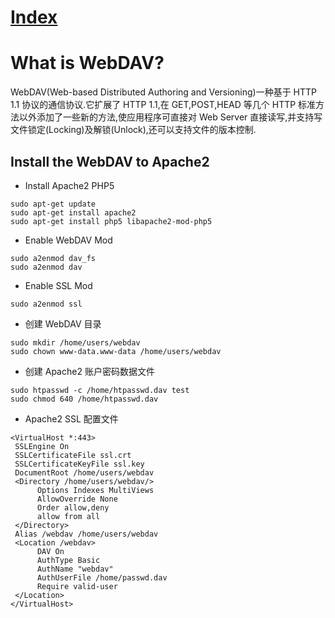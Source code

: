 * [[file:index.org][Index]]

* What is WebDAV?

WebDAV(Web-based Distributed Authoring and Versioning)一种基于 HTTP 1.1 协议的通信协议.它扩展了 HTTP 1.1,在 GET,POST,HEAD 等几个 HTTP 标准方法以外添加了一些新的方法,使应用程序可直接对 Web Server 直接读写,并支持写文件锁定(Locking)及解锁(Unlock),还可以支持文件的版本控制.

** Install the WebDAV to Apache2

- Install Apache2 PHP5

#+BEGIN_SRC
sudo apt-get update
sudo apt-get install apache2
sudo apt-get install php5 libapache2-mod-php5
#+END_SRC

- Enable WebDAV Mod

#+BEGIN_SRC 
sudo a2enmod dav_fs
sudo a2enmod dav
#+END_SRC

- Enable SSL Mod

#+BEGIN_SRC  
sudo a2enmod ssl 
#+END_SRC

- 创建 WebDAV 目录

#+BEGIN_SRC 
sudo mkdir /home/users/webdav
sudo chown www-data.www-data /home/users/webdav
#+END_SRC

- 创建 Apache2 账户密码数据文件

#+BEGIN_SRC 
sudo htpasswd -c /home/htpasswd.dav test
sudo chmod 640 /home/htpasswd.dav
#+END_SRC 

- Apache2 SSL 配置文件

#+BEGIN_SRC 
<VirtualHost *:443>
 SSLEngine On
 SSLCertificateFile ssl.crt
 SSLCertificateKeyFile ssl.key
 DocumentRoot /home/users/webdav
 <Directory /home/users/webdav/>
      Options Indexes MultiViews
      AllowOverride None
      Order allow,deny
      allow from all
 </Directory>
 Alias /webdav /home/users/webdav
 <Location /webdav>
      DAV On
      AuthType Basic
      AuthName "webdav"
      AuthUserFile /home/passwd.dav
      Require valid-user
 </Location>
</VirtualHost>
#+END_SRC
